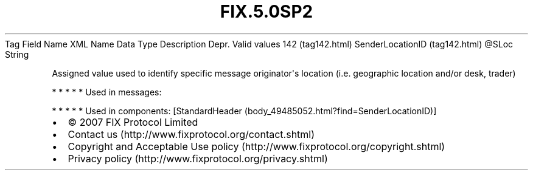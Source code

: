 .TH FIX.5.0SP2 "" "" "Tag #142"
Tag
Field Name
XML Name
Data Type
Description
Depr.
Valid values
142 (tag142.html)
SenderLocationID (tag142.html)
\@SLoc
String
.PP
Assigned value used to identify specific message originator\[aq]s
location (i.e. geographic location and/or desk, trader)
.PP
   *   *   *   *   *
Used in messages:
.PP
   *   *   *   *   *
Used in components:
[StandardHeader (body_49485052.html?find=SenderLocationID)]

.PD 0
.P
.PD

.PP
.PP
.IP \[bu] 2
© 2007 FIX Protocol Limited
.IP \[bu] 2
Contact us (http://www.fixprotocol.org/contact.shtml)
.IP \[bu] 2
Copyright and Acceptable Use policy (http://www.fixprotocol.org/copyright.shtml)
.IP \[bu] 2
Privacy policy (http://www.fixprotocol.org/privacy.shtml)

